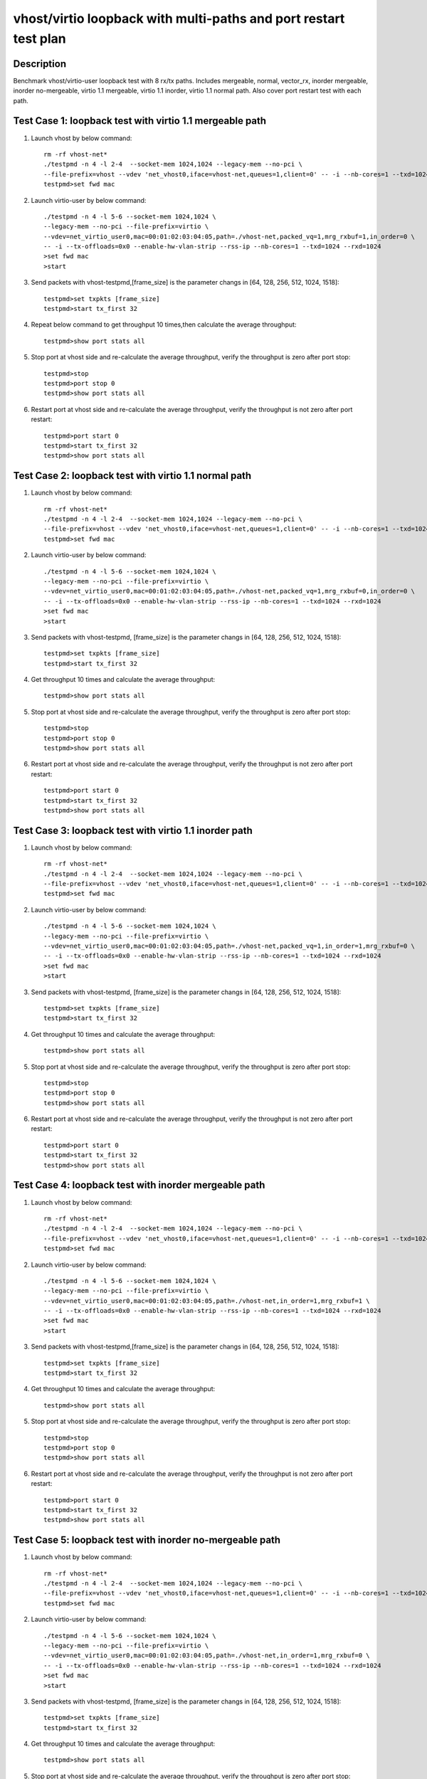 .. Copyright (c) <2019>, Intel Corporation
   All rights reserved.

   Redistribution and use in source and binary forms, with or without
   modification, are permitted provided that the following conditions
   are met:

   - Redistributions of source code must retain the above copyright
     notice, this list of conditions and the following disclaimer.

   - Redistributions in binary forim must reproduce the above copyright
     notice, this list of conditions and the following disclaimer in
     the documentation and/or other materials provided with the
     distribution.

   - Neither the name of Intel Corporation nor the names of its
     contributors may be used to endorse or promote products derived
     from this software without specific prior written permission.

   THIS SOFTWARE IS PROVIDED BY THE COPYRIGHT HOLDERS AND CONTRIBUTORS
   "AS IS" AND ANY EXPRESS OR IMPLIED WARRANTIES, INCLUDING, BUT NOT
   LIMITED TO, THE IMPLIED WARRANTIES OF MERCHANTABILITY AND FITNESS
   FOR A PARTICULAR PURPOSE ARE DISCLAIMED. IN NO EVENT SHALL THE
   COPYRIGHT OWNER OR CONTRIBUTORS BE LIABLE FOR ANY DIRECT, INDIRECT,
   INCIDENTAL, SPECIAL, EXEMPLARY, OR CONSEQUENTIAL DAMAGES
   (INCLUDING, BUT NOT LIMITED TO, PROCUREMENT OF SUBSTITUTE GOODS OR
   SERVICES; LOSS OF USE, DATA, OR PROFITS; OR BUSINESS INTERRUPTION)
   HOWEVER CAUSED AND ON ANY THEORY OF LIABILITY, WHETHER IN CONTRACT,
   STRICT LIABILITY, OR TORT (INCLUDING NEGLIGENCE OR OTHERWISE)
   ARISING IN ANY WAY OUT OF THE USE OF THIS SOFTWARE, EVEN IF ADVISED
   OF THE POSSIBILITY OF SUCH DAMAGE.

=================================================================
vhost/virtio loopback with multi-paths and port restart test plan
=================================================================

Description
===========

Benchmark vhost/virtio-user loopback test with 8 rx/tx paths.
Includes mergeable, normal, vector_rx, inorder mergeable,
inorder no-mergeable, virtio 1.1 mergeable, virtio 1.1 inorder, virtio 1.1 normal path.
Also cover port restart test with each path.

Test Case 1: loopback test with virtio 1.1 mergeable path
=========================================================

1. Launch vhost by below command::

    rm -rf vhost-net*
    ./testpmd -n 4 -l 2-4  --socket-mem 1024,1024 --legacy-mem --no-pci \
    --file-prefix=vhost --vdev 'net_vhost0,iface=vhost-net,queues=1,client=0' -- -i --nb-cores=1 --txd=1024 --rxd=1024
    testpmd>set fwd mac

2. Launch virtio-user by below command::

    ./testpmd -n 4 -l 5-6 --socket-mem 1024,1024 \
    --legacy-mem --no-pci --file-prefix=virtio \
    --vdev=net_virtio_user0,mac=00:01:02:03:04:05,path=./vhost-net,packed_vq=1,mrg_rxbuf=1,in_order=0 \
    -- -i --tx-offloads=0x0 --enable-hw-vlan-strip --rss-ip --nb-cores=1 --txd=1024 --rxd=1024
    >set fwd mac
    >start

3. Send packets with vhost-testpmd,[frame_size] is the parameter changs in [64, 128, 256, 512, 1024, 1518]::

    testpmd>set txpkts [frame_size]
    testpmd>start tx_first 32

4. Repeat below command to get throughput 10 times,then calculate the average throughput::

    testpmd>show port stats all

5. Stop port at vhost side and re-calculate the average throughput, verify the throughput is zero after port stop::

    testpmd>stop
    testpmd>port stop 0
    testpmd>show port stats all

6. Restart port at vhost side and re-calculate the average throughput, verify the throughput is not zero after port restart::

    testpmd>port start 0
    testpmd>start tx_first 32
    testpmd>show port stats all

Test Case 2: loopback test with virtio 1.1 normal path
======================================================

1. Launch vhost by below command::

    rm -rf vhost-net*
    ./testpmd -n 4 -l 2-4  --socket-mem 1024,1024 --legacy-mem --no-pci \
    --file-prefix=vhost --vdev 'net_vhost0,iface=vhost-net,queues=1,client=0' -- -i --nb-cores=1 --txd=1024 --rxd=1024
    testpmd>set fwd mac

2. Launch virtio-user by below command::

    ./testpmd -n 4 -l 5-6 --socket-mem 1024,1024 \
    --legacy-mem --no-pci --file-prefix=virtio \
    --vdev=net_virtio_user0,mac=00:01:02:03:04:05,path=./vhost-net,packed_vq=1,mrg_rxbuf=0,in_order=0 \
    -- -i --tx-offloads=0x0 --enable-hw-vlan-strip --rss-ip --nb-cores=1 --txd=1024 --rxd=1024
    >set fwd mac
    >start

3. Send packets with vhost-testpmd, [frame_size] is the parameter changs in [64, 128, 256, 512, 1024, 1518]::

    testpmd>set txpkts [frame_size]
    testpmd>start tx_first 32

4. Get throughput 10 times and calculate the average throughput::

    testpmd>show port stats all

5. Stop port at vhost side and re-calculate the average throughput, verify the throughput is zero after port stop::

    testpmd>stop
    testpmd>port stop 0
    testpmd>show port stats all

6. Restart port at vhost side and re-calculate the average throughput, verify the throughput is not zero after port restart::

    testpmd>port start 0
    testpmd>start tx_first 32
    testpmd>show port stats all

Test Case 3: loopback test with virtio 1.1 inorder path
=======================================================

1. Launch vhost by below command::

    rm -rf vhost-net*
    ./testpmd -n 4 -l 2-4  --socket-mem 1024,1024 --legacy-mem --no-pci \
    --file-prefix=vhost --vdev 'net_vhost0,iface=vhost-net,queues=1,client=0' -- -i --nb-cores=1 --txd=1024 --rxd=1024
    testpmd>set fwd mac

2. Launch virtio-user by below command::

    ./testpmd -n 4 -l 5-6 --socket-mem 1024,1024 \
    --legacy-mem --no-pci --file-prefix=virtio \
    --vdev=net_virtio_user0,mac=00:01:02:03:04:05,path=./vhost-net,packed_vq=1,in_order=1,mrg_rxbuf=0 \
    -- -i --tx-offloads=0x0 --enable-hw-vlan-strip --rss-ip --nb-cores=1 --txd=1024 --rxd=1024
    >set fwd mac
    >start

3. Send packets with vhost-testpmd, [frame_size] is the parameter changs in [64, 128, 256, 512, 1024, 1518]::

    testpmd>set txpkts [frame_size]
    testpmd>start tx_first 32

4. Get throughput 10 times and calculate the average throughput::

    testpmd>show port stats all

5. Stop port at vhost side and re-calculate the average throughput, verify the throughput is zero after port stop::

    testpmd>stop
    testpmd>port stop 0
    testpmd>show port stats all

6. Restart port at vhost side and re-calculate the average throughput, verify the throughput is not zero after port restart::

    testpmd>port start 0
    testpmd>start tx_first 32
    testpmd>show port stats all

Test Case 4: loopback test with inorder mergeable path
======================================================

1. Launch vhost by below command::

    rm -rf vhost-net*
    ./testpmd -n 4 -l 2-4  --socket-mem 1024,1024 --legacy-mem --no-pci \
    --file-prefix=vhost --vdev 'net_vhost0,iface=vhost-net,queues=1,client=0' -- -i --nb-cores=1 --txd=1024 --rxd=1024
    testpmd>set fwd mac

2. Launch virtio-user by below command::

    ./testpmd -n 4 -l 5-6 --socket-mem 1024,1024 \
    --legacy-mem --no-pci --file-prefix=virtio \
    --vdev=net_virtio_user0,mac=00:01:02:03:04:05,path=./vhost-net,in_order=1,mrg_rxbuf=1 \
    -- -i --tx-offloads=0x0 --enable-hw-vlan-strip --rss-ip --nb-cores=1 --txd=1024 --rxd=1024
    >set fwd mac
    >start

3. Send packets with vhost-testpmd,[frame_size] is the parameter changs in [64, 128, 256, 512, 1024, 1518]::

    testpmd>set txpkts [frame_size]
    testpmd>start tx_first 32

4. Get throughput 10 times and calculate the average throughput::

    testpmd>show port stats all

5. Stop port at vhost side and re-calculate the average throughput, verify the throughput is zero after port stop::

    testpmd>stop
    testpmd>port stop 0
    testpmd>show port stats all

6. Restart port at vhost side and re-calculate the average throughput, verify the throughput is not zero after port restart::

    testpmd>port start 0
    testpmd>start tx_first 32
    testpmd>show port stats all

Test Case 5: loopback test with inorder no-mergeable path
=========================================================

1. Launch vhost by below command::

    rm -rf vhost-net*
    ./testpmd -n 4 -l 2-4  --socket-mem 1024,1024 --legacy-mem --no-pci \
    --file-prefix=vhost --vdev 'net_vhost0,iface=vhost-net,queues=1,client=0' -- -i --nb-cores=1 --txd=1024 --rxd=1024
    testpmd>set fwd mac

2. Launch virtio-user by below command::

    ./testpmd -n 4 -l 5-6 --socket-mem 1024,1024 \
    --legacy-mem --no-pci --file-prefix=virtio \
    --vdev=net_virtio_user0,mac=00:01:02:03:04:05,path=./vhost-net,in_order=1,mrg_rxbuf=0 \
    -- -i --tx-offloads=0x0 --enable-hw-vlan-strip --rss-ip --nb-cores=1 --txd=1024 --rxd=1024
    >set fwd mac
    >start

3. Send packets with vhost-testpmd, [frame_size] is the parameter changs in [64, 128, 256, 512, 1024, 1518]::

    testpmd>set txpkts [frame_size]
    testpmd>start tx_first 32

4. Get throughput 10 times and calculate the average throughput::

    testpmd>show port stats all

5. Stop port at vhost side and re-calculate the average throughput, verify the throughput is zero after port stop::

    testpmd>stop
    testpmd>port stop 0
    testpmd>show port stats all

6. Restart port at vhost side and re-calculate the average throughput, verify the throughput is not zero after port restart::

    testpmd>port start 0
    testpmd>start tx_first 32
    testpmd>show port stats all

Test Case 6: loopback test with mergeable path
==============================================

1. Launch vhost by below command::

    rm -rf vhost-net*
    ./testpmd -n 4 -l 2-4  --socket-mem 1024,1024 --legacy-mem --no-pci \
    --file-prefix=vhost --vdev 'net_vhost0,iface=vhost-net,queues=1,client=0' -- -i --nb-cores=1 --txd=1024 --rxd=1024
    testpmd>set fwd mac

2. Launch virtio-user by below command::

    ./testpmd -n 4 -l 5-6 --socket-mem 1024,1024 \
    --legacy-mem --no-pci --file-prefix=virtio \
    --vdev=net_virtio_user0,mac=00:01:02:03:04:05,path=./vhost-net,in_order=0,mrg_rxbuf=1 \
    -- -i --tx-offloads=0x0 --enable-hw-vlan-strip --rss-ip --nb-cores=1 --txd=1024 --rxd=1024
    >set fwd mac
    >start

3. Send packets with vhost-testpmd, [frame_size] is the parameter changs in [64, 128, 256, 512, 1024, 1518]::

    testpmd>set txpkts [frame_size]
    testpmd>start tx_first 32

4. Get throughput 10 times and calculate the average throughput::

    testpmd>show port stats all

5. Port restart at vhost side 100 times and re-calculate the average throughput, verify the throughput is not zero after port restart::

    testpmd>stop
    testpmd>port stop 0
    testpmd>port start 0
    ...
    testpmd>stop
    testpmd>port stop 0
    testpmd>port start 0
    testpmd>start tx_first 32
    testpmd>show port stats all

Test Case 7: loopback test with normal path
===========================================

1. Launch vhost by below command::

    rm -rf vhost-net*
    ./testpmd -n 4 -l 2-4  --socket-mem 1024,1024 --legacy-mem --no-pci \
    --file-prefix=vhost --vdev 'net_vhost0,iface=vhost-net,queues=1,client=0' -- -i --nb-cores=1 --txd=1024 --rxd=1024
    testpmd>set fwd mac

2. Launch virtio-user by below command::

    ./testpmd -n 4 -l 5-6 --socket-mem 1024,1024 \
    --legacy-mem --no-pci --file-prefix=virtio \
    --vdev=net_virtio_user0,mac=00:01:02:03:04:05,path=./vhost-net,in_order=0,mrg_rxbuf=0 \
    -- -i --tx-offloads=0x0 --enable-hw-vlan-strip --rss-ip --nb-cores=1 --txd=1024 --rxd=1024
    >set fwd mac
    >start

3. Send packets with vhost-testpmd,[frame_size] is the parameter changs in [64, 128, 256, 512, 1024, 1518]::

    testpmd>set txpkts [frame_size]
    testpmd>start tx_first 32

4. Get throughput 10 times and calculate the average throughput::

    testpmd>show port stats all

5. Stop port at vhost side and re-calculate the average throughput, verify the throughput is zero after port stop::

    testpmd>stop
    testpmd>port stop 0
    testpmd>show port stats all

6. Restart port at vhost side and re-calculate the average throughput, verify the throughput is not zero after port restart::

    testpmd>port start 0
    testpmd>start tx_first 32
    testpmd>show port stats all

Test Case 8: loopback test with vector_rx path
==============================================

1. Launch vhost by below command::

    rm -rf vhost-net*
    ./testpmd -n 4 -l 2-4  --socket-mem 1024,1024 --legacy-mem --no-pci \
    --file-prefix=vhost --vdev 'net_vhost0,iface=vhost-net,queues=1,client=0' -- -i --nb-cores=1 --txd=1024 --rxd=1024
    testpmd>set fwd mac

2. Launch virtio-user by below command::

    ./testpmd -n 4 -l 5-6 --socket-mem 1024,1024 \
    --legacy-mem --no-pci --file-prefix=virtio \
    --vdev=net_virtio_user0,mac=00:01:02:03:04:05,path=./vhost-net,in_order=0,mrg_rxbuf=0 \
    -- -i --tx-offloads=0x0 --rss-ip --nb-cores=1 --txd=1024 --rxd=1024
    >set fwd mac
    >start

3. Send packets with vhost-testpmd, [frame_size] is the parameter changs in [64, 128, 256, 512, 1024, 1518]::

    testpmd>set txpkts [frame_size]
    testpmd>start tx_first 32

4. Get throughput 10 times and calculate the average throughput::

    testpmd>show port stats all

5. Stop port at vhost side and re-calculate the average throughput, verify the throughput is zero after port stop::

    testpmd>stop
    testpmd>port stop 0
    testpmd>show port stats all

6. Restart port at vhost side and re-calculate the average throughput, verify the throughput is not zero after port restart::

    testpmd>port start 0
    testpmd>start tx_first 32
    testpmd>show port stats all
